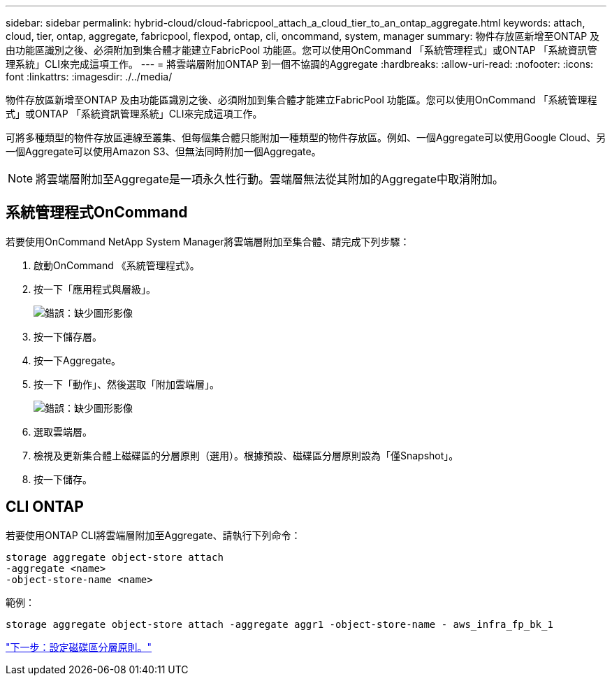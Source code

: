 ---
sidebar: sidebar 
permalink: hybrid-cloud/cloud-fabricpool_attach_a_cloud_tier_to_an_ontap_aggregate.html 
keywords: attach, cloud, tier, ontap, aggregate, fabricpool, flexpod, ontap, cli, oncommand, system, manager 
summary: 物件存放區新增至ONTAP 及由功能區識別之後、必須附加到集合體才能建立FabricPool 功能區。您可以使用OnCommand 「系統管理程式」或ONTAP 「系統資訊管理系統」CLI來完成這項工作。 
---
= 將雲端層附加ONTAP 到一個不協調的Aggregate
:hardbreaks:
:allow-uri-read: 
:nofooter: 
:icons: font
:linkattrs: 
:imagesdir: ./../media/


[role="lead"]
物件存放區新增至ONTAP 及由功能區識別之後、必須附加到集合體才能建立FabricPool 功能區。您可以使用OnCommand 「系統管理程式」或ONTAP 「系統資訊管理系統」CLI來完成這項工作。

可將多種類型的物件存放區連線至叢集、但每個集合體只能附加一種類型的物件存放區。例如、一個Aggregate可以使用Google Cloud、另一個Aggregate可以使用Amazon S3、但無法同時附加一個Aggregate。


NOTE: 將雲端層附加至Aggregate是一項永久性行動。雲端層無法從其附加的Aggregate中取消附加。



== 系統管理程式OnCommand

若要使用OnCommand NetApp System Manager將雲端層附加至集合體、請完成下列步驟：

. 啟動OnCommand 《系統管理程式》。
. 按一下「應用程式與層級」。
+
image:cloud-fabricpool_image14.png["錯誤：缺少圖形影像"]

. 按一下儲存層。
. 按一下Aggregate。
. 按一下「動作」、然後選取「附加雲端層」。
+
image:cloud-fabricpool_image15.png["錯誤：缺少圖形影像"]

. 選取雲端層。
. 檢視及更新集合體上磁碟區的分層原則（選用）。根據預設、磁碟區分層原則設為「僅Snapshot」。
. 按一下儲存。




== CLI ONTAP

若要使用ONTAP CLI將雲端層附加至Aggregate、請執行下列命令：

....
storage aggregate object-store attach
-aggregate <name>
-object-store-name <name>
....
範例：

....
storage aggregate object-store attach -aggregate aggr1 -object-store-name - aws_infra_fp_bk_1
....
link:cloud-fabricpool_set_volume_tiering_policy.html["下一步：設定磁碟區分層原則。"]
